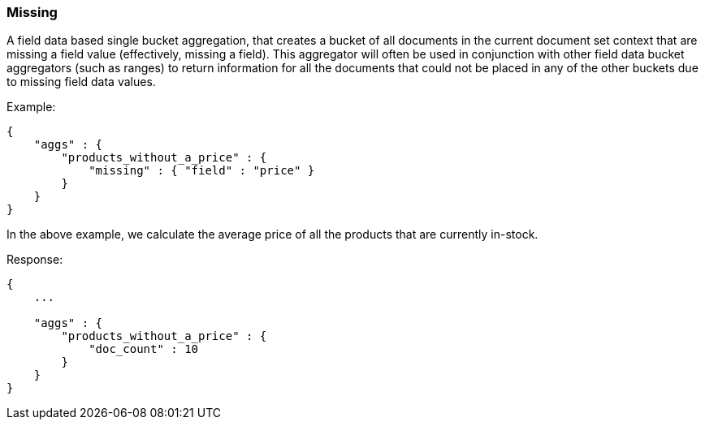 [[search-aggregations-bucket-missing-aggregation]]
=== Missing

A field data based single bucket aggregation, that creates a bucket of all documents in the current document set context that are missing a field value (effectively, missing a field). This aggregator will often be used in conjunction with other field data bucket aggregators (such as ranges) to return information for all the documents that could not be placed in any of the other buckets due to missing field data values.

Example:

[source,js]
--------------------------------------------------
{
    "aggs" : {
        "products_without_a_price" : {
            "missing" : { "field" : "price" }
        }
    }
}
--------------------------------------------------

In the above example, we calculate the average price of all the products that are currently in-stock.

Response:

[source,js]
--------------------------------------------------
{
    ...

    "aggs" : {
        "products_without_a_price" : {
            "doc_count" : 10
        }
    }
}
--------------------------------------------------